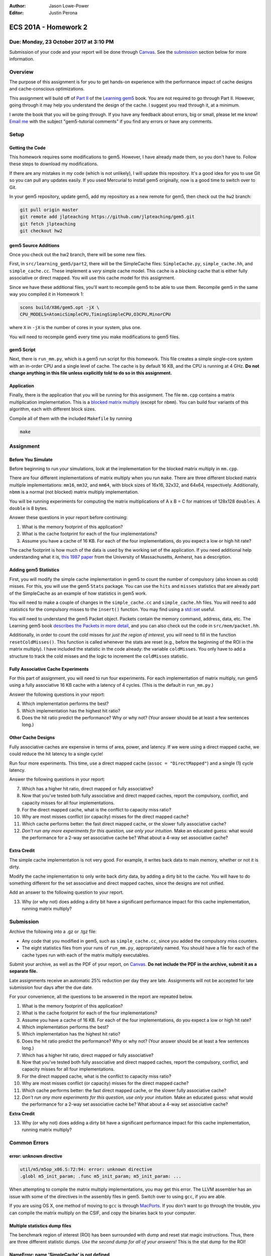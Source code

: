 :Author: Jason Lowe-Power
:Editor: Justin Perona

=====================
ECS 201A - Homework 2
=====================

Due: Monday, 23 October 2017 at 3:10 PM
---------------------------------------

Submission of your code and your report will be done through Canvas_.
See the submission_ section below for more information.

.. _Canvas: https://canvas.ucdavis.edu/courses/146759

Overview
--------

The purpose of this assignment is for you to get hands-on experience with the performance impact of cache designs and cache-conscious optimizations.

This assignment will build off of `Part II`_ of the `Learning gem5`_ book.
You are not required to go through Part II.
However, going through it may help you understand the design of the cache.
I suggest you read through it, at a minimum.

I wrote the book that you will be going through.
If you have any feedback about errors, big or small, please let me know!
`Email me`_ with the subject "gem5-tutorial comments" if you find any errors or have any comments.

.. _Part II: http://learning.gem5.org/book/part2
.. _Learning gem5: http://learning.gem5.org
.. _email me: mailto:jlowepower@ucdavis.edu

Setup
-----

Getting the Code
~~~~~~~~~~~~~~~~

This homework requires some modifications to gem5.
However, I have already made them, so you don't have to.
Follow these steps to download my modifications.

If there are any mistakes in my code (which is not unlikely), I will update this repository.
It's a good idea for you to use Git so you can pull any updates easily.
If you used Mercurial to install gem5 originally, now is a good time to switch over to Git.

In your gem5 repository, update gem5, add my repository as a new remote for gem5, then check out the ``hw2`` branch:

.. code-block:: sh

    git pull origin master
    git remote add jlpteaching https://github.com/jlpteaching/gem5.git
    git fetch jlpteaching
    git checkout hw2

.. _above:

gem5 Source Additions
~~~~~~~~~~~~~~~~~~~~~

Once you check out the hw2 branch, there will be some new files.

First, in ``src/learning_gem5/part2``, there will be the SimpleCache files: ``SimpleCache.py``, ``simple_cache.hh``, and ``simple_cache.cc``.
These implement a *very* simple cache model.
This cache is a *blocking* cache that is either fully associative or direct mapped.
You will use this cache model for this assignment.

Since we have these additional files, you'll want to recompile gem5 to be able to use them.
Recompile gem5 in the same way you compiled it in Homework 1:

.. code-block:: sh

    scons build/X86/gem5.opt -jX \
    CPU_MODELS=AtomicSimpleCPU,TimingSimpleCPU,O3CPU,MinorCPU

where ``X`` in ``-jX`` is the number of cores in your system, plus one.

You will need to recompile gem5 every time you make modifications to gem5 files.

gem5 Script
~~~~~~~~~~~

Next, there is ``run_mm.py``, which is a gem5 run script for this homework.
This file creates a simple single-core system with an in-order CPU and a single level of cache.
The cache is by default 16 KB, and the CPU is running at 4 GHz.
**Do not change anything in this file unless explicitly told to do so in this assignment.**

Application
~~~~~~~~~~~

Finally, there is the application that you will be running for this assignment.
The file ``mm.cpp`` contains a matrix multiplication implementation.
This is a `blocked matrix multiply`_ (except for ``nbmm``).
You can build four variants of this algorithm, each with different block sizes.

Compile all of them with the included ``Makefile`` by running

.. code-block:: sh

    make

.. _blocked matrix multiply: https://en.wikipedia.org/wiki/Block_matrix#Block_matrix_multiplication

Assignment
----------

Before You Simulate
~~~~~~~~~~~~~~~~~~~

Before beginning to run your simulations, look at the implementation for the blocked matrix multiply in ``mm.cpp``.

There are four different implementations of matrix multiply when you run ``make``.
There are three different blocked matrix multiple implementations: ``mm16``, ``mm32``, and ``mm64``, with block sizes of 16x16, 32x32, and 64x64, respectively.
Additionally, ``nbmm`` is a normal (not blocked) matrix multiply implementation.

You will be running experiments for computing the matrix multiplications of A x B = C for matrices of 128x128 ``doubles``.
A ``double`` is 8 bytes.

Answer these questions in your report before continuing:

#. What is the memory footprint of this application?
#. What is the cache footprint for each of the four implementations?
#. Assume you have a cache of 16 KB. For each of the four implementations, do you expect a low or high hit rate?

The cache footprint is how much of the data is used by the working set of the application.
If you need additional help understanding what it is, `this 1987 paper`_ from the University of Massachusetts, Amherst, has a description.

.. _this 1987 paper: https://dl.acm.org/citation.cfm?id=32979

Adding gem5 Statistics
~~~~~~~~~~~~~~~~~~~~~~

First, you will modify the simple cache implementation in gem5 to count the number of compulsory (also known as cold) misses.
For this, you will use the gem5 ``Stats`` package.
You can use the ``hits`` and ``misses`` statistics that are already part of the SimpleCache as an example of how statistics in gem5 work.

You will need to make a couple of changes in the ``simple_cache.cc`` and ``simple_cache.hh`` files.
You will need to add statistics for the compulsory misses to the ``insert()`` function.
You may find using a `std::set`_ useful.

You will need to understand the gem5 Packet object.
Packets contain the memory command, address, data, etc.
The Learning gem5 book `describes the Packets in more detail`_, and you can also check out the code in ``src/mem/packet.hh``.

Additionally, in order to count the cold misses for *just the region of interest*, you will need to fill in the function ``resetColdMisses()``.
This function is called whenever the stats are reset (e.g., before the beginning of the ROI in the matrix multiply).
I have included the statistic in the code already: the variable ``coldMisses``.
You only have to add a structure to track the cold misses and the logic to increment the ``coldMisses`` statistic.

.. _std::set: http://en.cppreference.com/w/cpp/container/set

.. _describes the Packets in more detail: http://learning.gem5.org/book/part2/memoryobject.html#packets

Fully Associative Cache Experiments
~~~~~~~~~~~~~~~~~~~~~~~~~~~~~~~~~~~

For this part of assignment, you will need to run four experiments.
For each implementation of matrix multiply, run gem5 using a fully associative 16 KB cache with a latency of 4 cycles.
(This is the default in ``run_mm.py``.)

Answer the following questions in your report:

4. Which implementation performs the best?
5. Which implementation has the highest hit ratio?
6. Does the hit ratio predict the performance? Why or why not? (Your answer should be at least a few sentences long.)

Other Cache Designs
~~~~~~~~~~~~~~~~~~~

Fully associative caches are expensive in terms of area, power, and latency.
If we were using a direct mapped cache, we could reduce the hit latency to a single cycle!

Run four more experiments.
This time, use a direct mapped cache (``assoc = "DirectMapped"``) and a single (1) cycle latency.

Answer the following questions in your report:

7. Which has a higher hit ratio, direct mapped or fully associative?
8. Now that you've tested both fully associative and direct mapped caches, report the compulsory, conflict, and capacity misses for all four implementations.
9. For the direct mapped cache, what is the conflict to capacity miss ratio?
10. Why are most misses conflict (or capacity) misses for the direct mapped cache?
11. Which cache performs better: the fast direct mapped cache, or the slower fully associative cache?
12. *Don't run any more experiments for this question, use only your intuition.* Make an educated guess: what would the performance for a 2-way set associative cache be? What about a 4-way set associative cache?

Extra Credit
~~~~~~~~~~~~

The simple cache implementation is not very good.
For example, it writes back data to main memory, whether or not it is dirty.

Modify the cache implementation to only write back dirty data, by adding a dirty bit to the cache.
You will have to do something different for the set associative and direct mapped caches, since the designs are not unified.

Add an answer to the following question to your report.

13. Why (or why not) does adding a dirty bit have a significant performance impact for this cache implementation, running matrix multiply?

.. _submission:

Submission
----------

Archive the following into a .gz or .tgz file:

- Any code that you modified in gem5, such as ``simple_cache.cc``, since you added the compulsory miss counters.
- The eight statistics files from your runs of ``run_mm.py``, appropriately named. You should have a file for each of the cache types run with each of the matrix multiply executables.

Submit your archive, as well as the PDF of your report, on Canvas_.
**Do not include the PDF in the archive, submit it as a separate file.**

Late assignments receive an automatic 25% reduction per day they are late.
Assignments will not be accepted for late submission four days after the due date.

For your convenience, all the questions to be answered in the report are repeated below.

#. What is the memory footprint of this application?
#. What is the cache footprint for each of the four implementations?
#. Assume you have a cache of 16 KB. For each of the four implementations, do you expect a low or high hit rate?
#. Which implementation performs the best?
#. Which implementation has the highest hit ratio?
#. Does the hit ratio predict the performance? Why or why not? (Your answer should be at least a few sentences long.)
#. Which has a higher hit ratio, direct mapped or fully associative?
#. Now that you've tested both fully associative and direct mapped caches, report the compulsory, conflict, and capacity misses for all four implementations.
#. For the direct mapped cache, what is the conflict to capacity miss ratio?
#. Why are most misses conflict (or capacity) misses for the direct mapped cache?
#. Which cache performs better: the fast direct mapped cache, or the slower fully associative cache?
#. *Don't run any more experiments for this question, use only your intuition.* Make an educated guess: what would the performance for a 2-way set associative cache be? What about a 4-way set associative cache?

**Extra Credit**

13. Why (or why not) does adding a dirty bit have a significant performance impact for this cache implementation, running matrix multiply?

Common Errors
-------------

error: unknown directive
~~~~~~~~~~~~~~~~~~~~~~~~

.. code-block:: sh

    util/m5/m5op_x86.S:72:94: error: unknown directive
    .globl m5_init_param; .func m5_init_param; m5_init_param: ...

When attempting to compile the matrix multiply implementations, you may get this error.
The LLVM assembler has an issue with some of the directives in the assembly files in gem5.
Switch over to using ``gcc``, if you are able.

If you are using OS X, one method of moving to ``gcc`` is through MacPorts_.
If you don't want to go through the trouble, you can compile the matrix multiply on the CSIF, and copy the binaries back to your computer.

.. _MacPorts: https://www.macports.org/

Multiple statistics dump files
~~~~~~~~~~~~~~~~~~~~~~~~~~~~~~

The benchmark region of interest (ROI) has been surrounded with dump and reset stat magic instructions.
Thus, there are three different statistic dumps.
*Use the second dump for all of your answers!*
This is the stat dump for the ROI!

NameError: name 'SimpleCache' is not defined
~~~~~~~~~~~~~~~~~~~~~~~~~~~~~~~~~~~~~~~~~~~~

gem5 cannot find the definitions for ``SimpleCache`` and its associated functions.
You didn't recompile gem5 as described above_.
